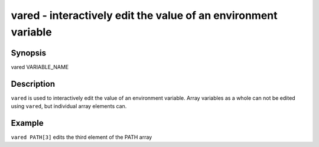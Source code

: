 vared - interactively edit the value of an environment variable
==========================================

Synopsis
--------

vared VARIABLE_NAME


Description
------------

``vared`` is used to interactively edit the value of an environment variable. Array variables as a whole can not be edited using ``vared``, but individual array elements can.


Example
------------

``vared PATH[3]`` edits the third element of the PATH array
